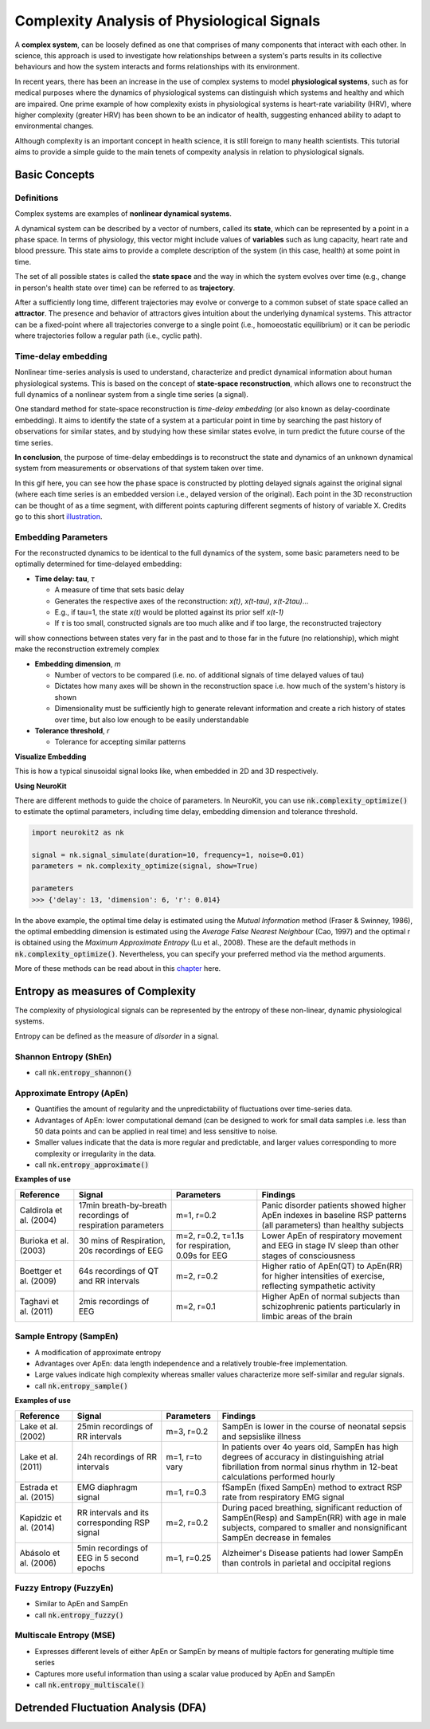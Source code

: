 Complexity Analysis of Physiological Signals
============================================

A **complex system**, can be loosely defined as one that comprises of many components that interact with each other.
In science, this approach is used to investigate how relationships between a system's parts results in
its collective behaviours and how the system interacts and forms relationships with its environment.

In recent years, there has been an increase in the use of complex systems to model **physiological systems**, 
such as for medical purposes where the dynamics of physiological systems can distinguish which systems and healthy
and which are impaired. One prime example of how complexity exists in physiological systems is heart-rate variability (HRV),
where higher complexity (greater HRV) has been shown to be an indicator of health, suggesting enhanced ability to adapt to
environmental changes.

Although complexity is an important concept in health science, it is still foreign to many health scientists.
This tutorial aims to provide a simple guide to the main tenets of compexity analysis in relation to physiological signals.

Basic Concepts
---------------

Definitions
""""""""""""

Complex systems are examples of **nonlinear dynamical systems**.

A dynamical system can be described by a vector of numbers, called its **state**, which can be represented by a point in a phase space.
In terms of physiology, this vector might include values of **variables** such as lung capacity, heart rate and blood pressure. This state aims to provide a complete description of the system (in this case, health) at some point in time.

The set of all possible states is called the **state space** and the way in which the system evolves over time (e.g., change in person's health state over time)
can be referred to as **trajectory**. 

After a sufficiently long time, different trajectories may evolve or converge to a common subset of state space called an **attractor**.
The presence and behavior of attractors gives intuition about the underlying dynamical systems. This attractor can be a fixed-point
where all trajectories converge to a single point (i.e., homoeostatic equilibrium) or it can be periodic where
trajectories follow a regular path (i.e., cyclic path).


Time-delay embedding
"""""""""""""""""""""

Nonlinear time-series analysis is used to understand, characterize and predict dynamical information about human physiological systems.
This is based on the concept of **state-space reconstruction**, which allows one to reconstruct the full dynamics of
a nonlinear system from a single time series (a signal). 

One standard method for state-space reconstruction is *time-delay embedding* (or also known as delay-coordinate embedding).
It aims to identify the state of a system at a particular point in time by searching the past history of observations
for similar states, and by studying how these similar states evolve, in turn predict the future course of the time series.

**In conclusion**, the purpose of time-delay embeddings is to reconstruct the state and dynamics of an
unknown dynamical system from measurements or observations of that system taken over time.

In this gif here, you can see how the phase space is constructed by plotting delayed signals against the original signal 
(where each time series is an embedded version i.e., delayed version of the original).
Each point in the 3D reconstruction can be thought of as a time segment,
with different points capturing different segments of history of variable X. Credits go to this short `illustration <https://www.youtube.com/watch?v=QQwtrWBwxQg>`_.
  
.. image:: https://raw.github.com/neuropsychology/Neurokit/dev/docs/img/timedelay.gif



Embedding Parameters
""""""""""""""""""""
For the reconstructed dynamics to be identical to the full dynamics of the system,
some basic parameters need to be optimally determined for time-delayed embedding: 


- **Time delay: tau**, *τ*

  - A measure of time that sets basic delay 
  - Generates the respective axes of the reconstruction: *x(t)*, *x(t-tau)*, *x(t-2tau)*...
  - E.g., if tau=1, the state *x(t)* would be plotted against its prior self *x(t-1)*
  - If *τ* is too small, constructed signals are too much alike and if too large, the reconstructed trajectory
will show connections between states very far in the past and to those far in the future (no relationship), which might make the reconstruction extremely complex


- **Embedding dimension**, *m*

  - Number of vectors to be compared (i.e. no. of additional signals of time delayed values of tau)
  - Dictates how many axes will be shown in the reconstruction space i.e. how much of the system's history is shown
  - Dimensionality must be sufficiently high to generate relevant information and create a rich history of states over time, but also low enough to be easily understandable


- **Tolerance threshold**, *r*

  - Tolerance for accepting similar patterns


**Visualize Embedding**

This is how a typical sinusoidal signal looks like, when embedded in 2D and 3D respectively.

.. image:: https://raw.github.com/neuropsychology/Neurokit/dev/docs/img/dimensions.png


**Using NeuroKit**

There are different methods to guide the choice of parameters.
In NeuroKit, you can use :code:`nk.complexity_optimize()` to estimate the optimal parameters, including time delay, embedding dimension and tolerance threshold.

.. code-block:: python

    import neurokit2 as nk

    signal = nk.signal_simulate(duration=10, frequency=1, noise=0.01)
    parameters = nk.complexity_optimize(signal, show=True)
    
    parameters
    >>> {'delay': 13, 'dimension': 6, 'r': 0.014}
    
.. image:: https://raw.github.com/neuropsychology/NeuroKit/master/docs/img/complexity.png

In the above example, the optimal time delay is estimated using the *Mutual Information* method (Fraser & Swinney, 1986), the optimal embedding dimension is estimated using the *Average False Nearest Neighbour* (Cao, 1997) and the optimal r is obtained using the *Maximum Approximate Entropy* (Lu et al., 2008).
These are the default methods in :code:`nk.complexity_optimize()`. Nevertheless, you can specify your preferred method via the method arguments.

More of these methods can be read about in this `chapter <https://personal.egr.uri.edu/chelidz/documents/mce567_Chapter_7.pdf>`_ here.
    


Entropy as measures of Complexity
----------------------------------

The complexity of physiological signals can be represented by the entropy of these non-linear, dynamic physiological systems.

Entropy can be defined as the measure of *disorder* in a signal. 


Shannon Entropy (ShEn)
""""""""""""""""""""""
- call :code:`nk.entropy_shannon()`

Approximate Entropy (ApEn)
""""""""""""""""""""""""""
- Quantifies the amount of regularity and the unpredictability of fluctuations over time-series data.
- Advantages of ApEn: lower computational demand (can be designed to work for small data samples i.e. less than 50 data points and can be applied in real time) and less sensitive to noise.
- Smaller values indicate that the data is more regular and predictable, and larger values corresponding to more complexity or irregularity in the data.
- call :code:`nk.entropy_approximate()`

**Examples of use**

+----------------------------+--------------------------------------------------------------+---------------------------------------------------------+---------------------------------------------------------------------------------------------------------------------+
| Reference                  | Signal                                                       | Parameters                                              | Findings                                                                                                            |
+============================+==============================================================+=========================================================+=====================================================================================================================+
| Caldirola et al. (2004)    | 17min breath-by-breath recordings of respiration parameters  | m=1, r=0.2                                              | Panic disorder patients showed higher ApEn indexes in baseline RSP patterns (all parameters) than healthy subjects  |
+----------------------------+--------------------------------------------------------------+---------------------------------------------------------+---------------------------------------------------------------------------------------------------------------------+
| Burioka et al. (2003)      | 30 mins of Respiration, 20s recordings of EEG                | m=2, r=0.2, τ=1.1s for respiration, 0.09s for EEG       | Lower ApEn of respiratory movement and EEG in stage IV sleep than other stages of consciousness                     |
+----------------------------+--------------------------------------------------------------+---------------------------------------------------------+---------------------------------------------------------------------------------------------------------------------+
| Boettger et al. (2009)     | 64s recordings of QT and RR intervals                        | m=2, r=0.2                                              | Higher ratio of ApEn(QT) to ApEn(RR) for higher intensities of exercise, reflecting sympathetic activity            |
+----------------------------+--------------------------------------------------------------+---------------------------------------------------------+---------------------------------------------------------------------------------------------------------------------+
| Taghavi et al. (2011)      | 2mis recordings of EEG                                       | m=2, r=0.1                                              | Higher ApEn of normal subjects than schizophrenic patients particularly in limbic areas of the brain                |
+----------------------------+--------------------------------------------------------------+---------------------------------------------------------+---------------------------------------------------------------------------------------------------------------------+



Sample Entropy (SampEn)
"""""""""""""""""""""""
- A modification of approximate entropy
- Advantages over ApEn: data length independence and a relatively trouble-free implementation.
- Large values indicate high complexity whereas smaller values characterize more self-similar and regular signals.
- call :code:`nk.entropy_sample()`

**Examples of use**

+----------------------------+--------------------------------------------------------------+---------------------------------------------------------+-------------------------------------------------------------------------------------------------------------------------------------------------------------------------------+
| Reference                  | Signal                                                       | Parameters                                              | Findings                                                                                                                                                                      |
+============================+==============================================================+=========================================================+===============================================================================================================================================================================+
| Lake et al. (2002)         | 25min recordings of RR intervals                             | m=3, r=0.2                                              | SampEn is lower in the course of neonatal sepsis and sepsislike illness                                                                                                       |
+----------------------------+--------------------------------------------------------------+---------------------------------------------------------+-------------------------------------------------------------------------------------------------------------------------------------------------------------------------------+
| Lake et al. (2011)         | 24h recordings of RR intervals                               | m=1, r=to vary                                          |  In patients over 4o years old, SampEn has high degrees of accuracy in distinguishing atrial fibrillation from normal sinus rhythm in 12-beat calculations performed hourly   |                 
+----------------------------+--------------------------------------------------------------+---------------------------------------------------------+-------------------------------------------------------------------------------------------------------------------------------------------------------------------------------+
| Estrada et al. (2015)      | EMG diaphragm signal                                         | m=1, r=0.3                                              | fSampEn (fixed SampEn) method to extract RSP rate from respiratory EMG signal                                                                                                 |
+----------------------------+--------------------------------------------------------------+---------------------------------------------------------+-------------------------------------------------------------------------------------------------------------------------------------------------------------------------------+
| Kapidzic et al. (2014)     | RR intervals and its corresponding RSP signal                | m=2, r=0.2                                              | During paced breathing, significant reduction of SampEn(Resp) and SampEn(RR) with age in male subjects, compared to smaller and nonsignificant SampEn decrease in females     |                 
+----------------------------+--------------------------------------------------------------+---------------------------------------------------------+-------------------------------------------------------------------------------------------------------------------------------------------------------------------------------+
| Abásolo et al. (2006)      | 5min recordings of EEG in 5 second epochs                    | m=1, r=0.25                                             | Alzheimer's Disease patients had lower SampEn than controls in parietal and occipital regions                                                                                 |
+----------------------------+--------------------------------------------------------------+---------------------------------------------------------+-------------------------------------------------------------------------------------------------------------------------------------------------------------------------------+



Fuzzy Entropy (FuzzyEn)
""""""""""""""""""""""""
- Similar to ApEn and SampEn
- call :code:`nk.entropy_fuzzy()`


Multiscale Entropy (MSE)
""""""""""""""""""""""""
- Expresses different levels of either ApEn or SampEn by means of multiple factors for generating multiple time series
- Captures more useful information than using a scalar value produced by ApEn and SampEn
- call :code:`nk.entropy_multiscale()`


Detrended Fluctuation Analysis (DFA)
------------------------------------